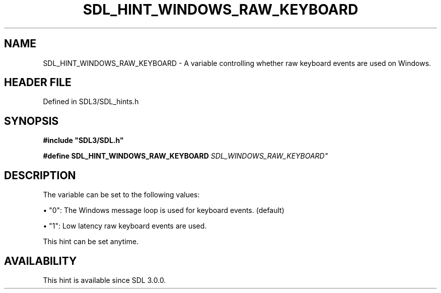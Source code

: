 .\" This manpage content is licensed under Creative Commons
.\"  Attribution 4.0 International (CC BY 4.0)
.\"   https://creativecommons.org/licenses/by/4.0/
.\" This manpage was generated from SDL's wiki page for SDL_HINT_WINDOWS_RAW_KEYBOARD:
.\"   https://wiki.libsdl.org/SDL_HINT_WINDOWS_RAW_KEYBOARD
.\" Generated with SDL/build-scripts/wikiheaders.pl
.\"  revision SDL-preview-3.1.3
.\" Please report issues in this manpage's content at:
.\"   https://github.com/libsdl-org/sdlwiki/issues/new
.\" Please report issues in the generation of this manpage from the wiki at:
.\"   https://github.com/libsdl-org/SDL/issues/new?title=Misgenerated%20manpage%20for%20SDL_HINT_WINDOWS_RAW_KEYBOARD
.\" SDL can be found at https://libsdl.org/
.de URL
\$2 \(laURL: \$1 \(ra\$3
..
.if \n[.g] .mso www.tmac
.TH SDL_HINT_WINDOWS_RAW_KEYBOARD 3 "SDL 3.1.3" "Simple Directmedia Layer" "SDL3 FUNCTIONS"
.SH NAME
SDL_HINT_WINDOWS_RAW_KEYBOARD \- A variable controlling whether raw keyboard events are used on Windows\[char46]
.SH HEADER FILE
Defined in SDL3/SDL_hints\[char46]h

.SH SYNOPSIS
.nf
.B #include \(dqSDL3/SDL.h\(dq
.PP
.BI "#define SDL_HINT_WINDOWS_RAW_KEYBOARD "SDL_WINDOWS_RAW_KEYBOARD"
.fi
.SH DESCRIPTION
The variable can be set to the following values:


\(bu "0": The Windows message loop is used for keyboard events\[char46] (default)

\(bu "1": Low latency raw keyboard events are used\[char46]

This hint can be set anytime\[char46]

.SH AVAILABILITY
This hint is available since SDL 3\[char46]0\[char46]0\[char46]

